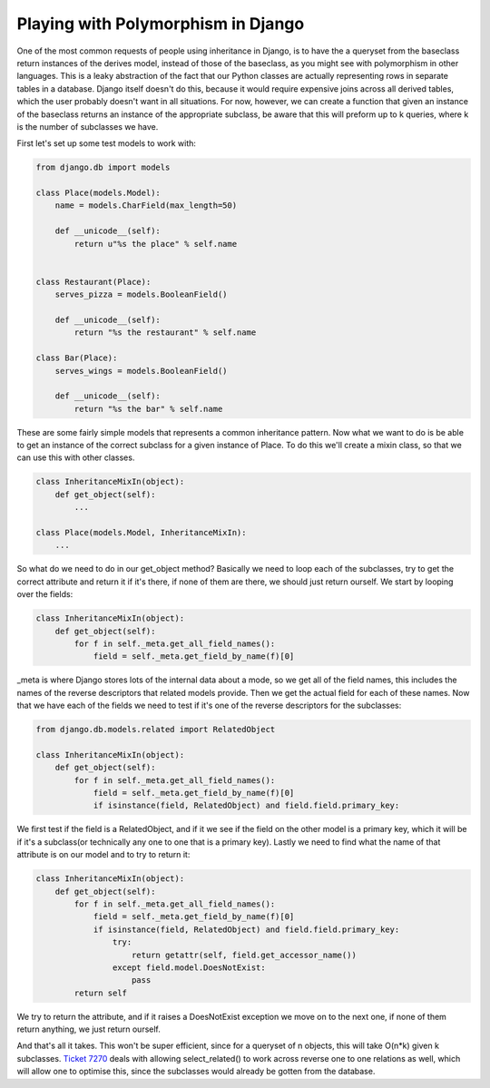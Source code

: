
Playing with Polymorphism in Django
===================================


One of the most common requests of people using inheritance in Django, is to have the a queryset from the baseclass return instances of the derives model, instead of those of the baseclass, as you might see with polymorphism in other languages.  This is a leaky abstraction of the fact that our Python classes are actually representing rows in separate tables in a database.  Django itself doesn't do this, because it would require expensive joins across all derived tables, which the user probably doesn't want in all situations.  For now, however, we can create a function that given an instance of the baseclass returns an instance of the appropriate subclass, be aware that this will preform up to k queries, where k is the number of subclasses we have.

First let's set up some test models to work with:

.. sourcecode:: python
    
    from django.db import models
    
    class Place(models.Model):
        name = models.CharField(max_length=50)
    
        def __unicode__(self):
            return u"%s the place" % self.name
    
    
    class Restaurant(Place):
        serves_pizza = models.BooleanField()
    
        def __unicode__(self):
            return "%s the restaurant" % self.name
    
    class Bar(Place):
        serves_wings = models.BooleanField()
    
        def __unicode__(self):
            return "%s the bar" % self.name
    

These are some fairly simple models that represents a common inheritance pattern.  Now what we want to do is be able to get an instance of the correct subclass for a given instance of Place.  To do this we'll create a mixin class, so that we can use this with other classes.

.. sourcecode:: python
    
    class InheritanceMixIn(object):
        def get_object(self):
            ...
    
    class Place(models.Model, InheritanceMixIn):
        ...

So what do we need to do in our get_object method?  Basically we need to loop each of the subclasses, try to get the correct attribute and return it if it's there, if none of them are there, we should just return ourself.  We start by looping over the fields:

.. sourcecode:: python
    
    class InheritanceMixIn(object):
        def get_object(self):
            for f in self._meta.get_all_field_names():
                field = self._meta.get_field_by_name(f)[0]

_meta is where Django stores lots of the internal data about a mode, so we get all of the field names, this includes the names of the reverse descriptors that related models provide.  Then we get the actual field for each of these names.  Now that we have each of the fields we need to test if it's one of the reverse descriptors for the subclasses:

.. sourcecode:: python
    
    from django.db.models.related import RelatedObject
    
    class InheritanceMixIn(object):
        def get_object(self):
            for f in self._meta.get_all_field_names():
                field = self._meta.get_field_by_name(f)[0]
                if isinstance(field, RelatedObject) and field.field.primary_key:

We first test if the field is a RelatedObject, and if it we see if the field on the other model is a primary key, which it will be if it's a subclass(or technically any one to one that is a primary key).  Lastly we need to find what the name of that attribute is on our model and to try to return it:

.. sourcecode:: python
    
    class InheritanceMixIn(object):
        def get_object(self):
            for f in self._meta.get_all_field_names():
                field = self._meta.get_field_by_name(f)[0]
                if isinstance(field, RelatedObject) and field.field.primary_key:
                    try:
                        return getattr(self, field.get_accessor_name())
                    except field.model.DoesNotExist:
                        pass
            return self

We try to return the attribute, and if it raises a DoesNotExist exception we move on to the next one, if none of them return anything, we just return ourself.

And that's all it takes.  This won't be super efficient, since for a queryset of n objects, this will take O(n*k) given k subclasses.  `Ticket 7270 <http://code.djangoproject.com/ticket/7270>`_ deals with allowing select_related() to work across reverse one to one relations as well, which will allow one to optimise this, since the subclasses would already be gotten from the database.
